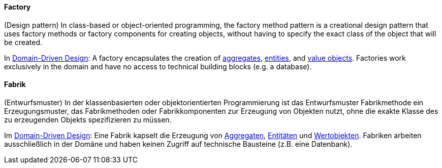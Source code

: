 // tag::EN[]
==== Factory

(Design pattern) In class-based or object-oriented programming, the factory method pattern is a creational design pattern that uses factory methods or factory components for creating objects, without having to specify the exact class of the object that will be created.

In <<term-DDD,Domain-Driven Design>>: A factory encapsulates the creation of <<term-aggregate,aggregates>>, <<term-entity,entities>>, and <<term-value-object,value objects>>. Factories work exclusively in the domain and have no access to technical building blocks (e.g. a database).


// end::EN[]

// tag::DE[]
==== Fabrik

(Entwurfsmuster) In der klassenbasierten oder objektorientierten
Programmierung ist das Entwurfsmuster Fabrikmethode ein
Erzeugungsmuster, das Fabrikmethoden oder Fabrikkomponenten zur
Erzeugung von Objekten nutzt, ohne die exakte Klasse des zu
erzeugenden Objekts spezifizieren zu müssen.

Im <<term-DDD,Domain-Driven Design>>: Eine Fabrik kapselt die
Erzeugung von <<term-aggregate,Aggregaten>>, <<term-entity,Entitäten>>
und <<term-value-object,Wertobjekten>>. Fabriken arbeiten ausschließlich in
der Domäne und haben keinen Zugriff auf technische
Bausteine (z.B. eine Datenbank).


// end::DE[]

